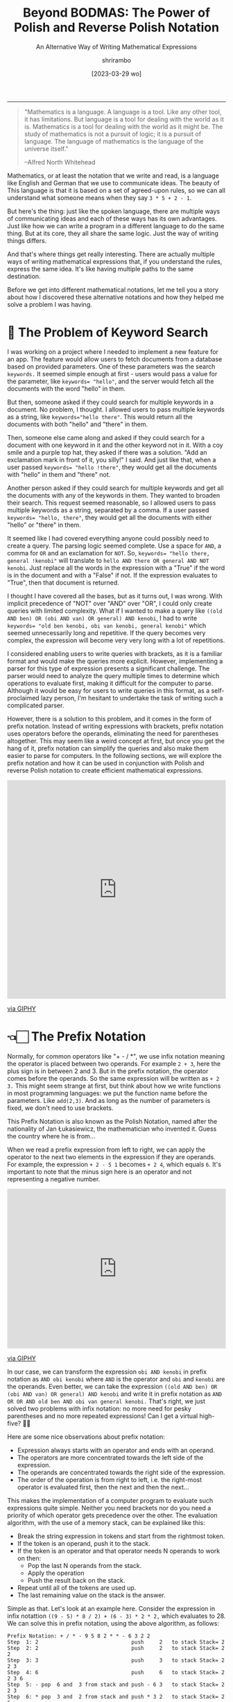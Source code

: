 #+TITLE: Beyond BODMAS: The Power of Polish and Reverse Polish Notation
#+SUBTITLE: An Alternative Way of Writing Mathematical Expressions
#+DATE: [2023-03-29 wo]
#+AUTHOR: shrirambo
#+DESCRIPTION: Polish and Reverse Polish notation uses operators in prefix and postfix instead of the usual infix sense, making it easier to implement computer programs to parse and solve these mathematical expressions
#+KEYWORDS: notation, polish notation, reverse polish notation, postfix, prefix, infix, maths, mathematical, expressions
#+OPTIONS: tex:t toc:nil
------

#+begin_quote
"Mathematics is a language. A language is a tool. Like any other tool, it has limitations. But language is a tool for dealing with the world as it is. Mathematics is a tool for dealing with the world as it might be. The study of mathematics is not a pursuit of logic; it is a pursuit of language. The language of mathematics is the language of the universe itself."

--Alfred North Whitehead
#+end_quote

Mathematics, or at least the notation that we write and read, is a language like English and German that we use to communicate ideas. The beauty of This language is that it is based on a set of agreed-upon rules, so we can all understand what someone means when they say ~3 * 5 + 2 - 1~.

But here's the thing: just like the spoken language, there are multiple ways of communicating ideas and each of these ways has its own advantages. Just like how we can write a program in a different language to do the same thing. But at its core, they all share the same logic. Just the way of writing things differs.

And that's where things get really interesting. There are actually multiple ways of writing mathematical expressions that, if you understand the rules, express the same idea. It's like having multiple paths to the same destination.

Before we get into different mathematical notations, let me tell you a story about how I discovered these alternative notations and how they helped me solve a problem I was having. 

* 🔎 The Problem of Keyword Search

I was working on a project where I needed to implement a new feature for an app. The feature would allow users to fetch documents from a database based on provided parameters. One of these parameters was the search ~keywords.~ It seemed simple enough at first - users would pass a value for the parameter, like ~keywords= "hello"~, and the server would fetch all the documents with the word "hello" in them.

But then, someone asked if they could search for multiple keywords in a document. No problem, I thought. I allowed users to pass multiple keywords as a string, like ~keywords="hello there"~. This would return all the documents with both "hello" and "there" in them.

Then, someone else came along and asked if they could search for a document with one keyword in it and the other keyword not in it. With a coy smile and a purple top hat, they asked if there was a solution. "Add an exclamation mark in front of it, you silly!" I said. And just like that, when a user passed ~keywords= "hello !there"~, they would get all the documents with "hello" in them and "there" not.

Another person asked if they could search for multiple keywords and get all the documents with any of the keywords in them. They wanted to broaden their search. This request seemed reasonable, so I allowed users to pass multiple keywords as a string, separated by a comma. If a user passed ~keywords= "hello, there"~, they would get all the documents with either "hello" or "there" in them.

It seemed like I had covered everything anyone could possibly need to create a query. The parsing logic seemed complete. Use a space for ~AND~, a comma for ~OR~ and an exclamation for ~NOT~. So, ~keywords= "hello there, general !kenobi"~ will translate to ~hello AND there OR general AND NOT kenobi~. Just replace all the words in the expression with a "True" if the word is in the document and with a "False" if not. If the expression evaluates to "True", then that document is returned.

I thought I have covered all the bases, but as it turns out, I was wrong. With implicit precedence of "NOT" over "AND" over "OR", I could only create queries with limited complexity. What if I wanted to make a query like  ~((old AND ben) OR (obi AND van) OR general) AND kenobi~, I had to write ~keywords= "old ben kenobi, obi van kenobi, general kenobi"~ which seemed unnecessarily long and repetitive. If the query becomes very complex, the expression will become very very long with a lot of repetitions.

I considered enabling users to write queries with brackets, as it is a familiar format and would make the queries more explicit. However, implementing a parser for this type of expression presents a significant challenge. The parser would need to analyze the query multiple times to determine which operations to evaluate first, making it difficult for the computer to parse. Although it would be easy for users to write queries in this format, as a self-proclaimed lazy person, I'm hesitant to undertake the task of writing such a complicated parser.

However, there is a solution to this problem, and it comes in the form of prefix notation. Instead of writing expressions with brackets, prefix notation uses operators before the operands, eliminating the need for parentheses altogether. This may seem like a weird concept at first, but once you get the hang of it, prefix notation can simplify the queries and also make them easier to parse for computers. In the following sections, we will explore the prefix notation and how it can be used in conjunction with Polish and reverse Polish notation to create efficient mathematical expressions.

#+begin_export html :noexport
<div style="width:100%;height:0;padding-bottom:100%;position:relative;"><iframe src="https://giphy.com/embed/f6z5TkrTIBZILYOd1t" width="100%" height="100%" style="position:absolute" frameBorder="0" class="giphy-embed" allowFullScreen></iframe></div><p><a href="https://giphy.com/gifs/NetflixisaJoke-netflix-iglesias-mr-f6z5TkrTIBZILYOd1t">via GIPHY</a></p>
#+end_export

* 👈🏻 The Prefix Notation


Normally, for common operators like "+ - / *", we use infix notation meaning the operator is placed between two operands. For example ~2 + 3~, here the plus sign is in between 2 and 3. But in the prefix notation, the operator comes before the operands. So the same expression will be written as  ~+ 2 3.~ This might seem strange at first, but think about how we write functions in most programming languages: we put the function name before the parameters. Like ~add(2,3)~. And as long as the number of parameters is fixed, we don't need to use brackets.

This Prefix Notation is also known as the Polish Notation, named after the nationality of Jan Łukasiewicz, the mathematician who invented it. Guess the country where he is from...

When we read a prefix expression from left to right, we can apply the operator to the next two elements in the expression if they are operands. For example, the expression ~+ 2 - 5 1~ becomes ~+ 2 4~, which equals ~6~. It's important to note that the minus sign here is an operator and not representing a negative number.

#+begin_export html :noexport
<div style="width:100%;height:0;padding-bottom:73%;position:relative;"><iframe src="https://giphy.com/embed/RLzkD9nLJ2vMYsTv0x" width="100%" height="100%" style="position:absolute" frameBorder="0" class="giphy-embed" allowFullScreen></iframe></div><p><a href="https://giphy.com/gifs/statechamps-state-champs-crying-out-loud-cryingoutloud-RLzkD9nLJ2vMYsTv0x">via GIPHY</a></p>
#+end_export

In our case, we can transform the expression ~obi AND kenobi~ in prefix notation as ~AND obi kenobi~ where ~AND~ is the operator and ~obi~ and ~kenobi~ are the operands. Even better, we can take the expression ~((old AND ben) OR (obi AND van) OR general) AND kenobi~ and write it in prefix notation as ~AND OR OR AND old ben AND obi van general kenobi.~ That's right, we just solved two problems with infix notation: no more need for pesky parentheses and no more repeated expressions! Can I get a virtual high-five? 🙌🏼

Here are some nice observations about prefix notation:

- Expression always starts with an operator and ends with an operand.
- The operators are more concentrated towards the left side of the expression.
- The operands are concentrated towards the right side of the expression.
- The order of the operation is from right to left, i.e. the right-most operator is evaluated first, then the next and then the next...

This makes the implementation of a computer program to evaluate such expressions quite simple. Neither you need brackets nor do you need a priority of which operator gets precedence over the other. The evaluation algorithm, with the use of a memory stack, can be explained like this:

+ Break the string expression in tokens and start from the rightmost token.
+ If the token is an operand, push it to the stack.
+ If the token is an operator and that operator needs N operands to work on then:
  + Pop the last N operands from the stack.
  + Apply the operation
  + Push the result back on the stack.
+ Repeat until all of the tokens are used up.
+ The last remaining value on the stack is the answer.
  
Simple as that. Let's look at an example here. Consider the expression in infix notattion ~((9 - 5) * 8 / 2) + (6 - 3) * 2 * 2,~ which evaluates to 28. We can solve this in prefix notation, using the above algorithm, as follows:

#+begin_example
Prefix Notation: + / * - 9 5 8 2 * * - 6 3 2 2
Step  1: 2                              push     2   to stack Stack= 2
Step  2: 2                              push     2   to stack Stack= 2 2
Step  3: 3                              push     3   to stack Stack= 2 2 3
Step  4: 6                              push     6   to stack Stack= 2 2 3 6
Step  5: - pop  6 and  3 from stack and push - 6 3   to stack Stack= 2 2 3
Step  6: * pop  3 and  2 from stack and push * 3 2   to stack Stack= 2 6
Step  7: * pop  6 and  2 from stack and push * 6 2   to stack Stack= 12
Step  8: 2                              push     2   to stack Stack= 12 2
Step  9: 8                              push     8   to stack Stack= 12 2 8
Step 10: 5                              push     5   to stack Stack= 12 2 8 5
Step 11: 9                              push     9   to stack Stack= 12 2 8 5 9
Step 12: - pop  9 and  5 from stack and push - 9 5   to stack Stack= 12 2 8 4
Step 13: * pop  8 and  4 from the stack and push * 8 4   to stack Stack= 12 2 32
Step 14: / pop 20 and  2 from the stack and push / 20 2  to stack Stack= 12 16
Step 15: + pop 12 and 16 from stack and push + 12 16 to stack Stack= 28
#+end_example

Simple as that. If we have to implement an algo for infix notation, we would have to go over the whole expression back and forth to find the operator with the highest precedence to evaluate before the rest (based on the famous *BODMAS* rule). It will be way more complicated to implement this using a memory stack. On the other hand, in the prefix notation; we go over the expression, one token at a time, from right to left and only once. No more hidden steps. Easy peasy.

#+begin_export html :noexport
<div style="width:100%;height:0;padding-bottom:82%;position:relative;"><iframe src="https://giphy.com/embed/KWhzYRArxnE9U0ioHW" width="100%" height="100%" style="position:absolute" frameBorder="0" class="giphy-embed" allowFullScreen></iframe></div><p><a href="https://giphy.com/gifs/reaction-mood-KWhzYRArxnE9U0ioHW">via GIPHY</a></p>
#+end_export

Now, assume that we want to extend the above expression and add ~+ * 2 3 1~ to it. In that case we can prepend a ~+ + * 2 3 1~ to the original expression resulting in ~+ + * 2 3 1 + / * - 9 5 8 2 * * - 6 3 2 2~. And as we are evaluating it from right to left, we do not have to restart the algo even if we update the expression in the middle. Let's talk about it in the next section.

 #+begin_export html :noexport
<div style="width:100%;height:0;padding-bottom:100%;position:relative;"><iframe src="https://giphy.com/embed/GxBk3vZy86tKiENJQ4" width="100%" height="100%" style="position:absolute" frameBorder="0" class="giphy-embed" allowFullScreen></iframe></div><p><a href="https://giphy.com/gifs/helloall-happy-thanksgiving-happythanksgiving-family-GxBk3vZy86tKiENJQ4">via GIPHY</a></p> 
#+end_export

* 👉🏼 The Postfix Notation

Let me introduce the hippy cousin of Polish notation, the Reverse Polish Notation. It is just Polish notation but in reverse. As opposed to the prefix notation, in postfix, we write the operator after the operands for example the infix expression ~2 + 3~ will become ~2 3 +~ in postfix. And our logical expression  ~((old AND ben) OR (obi AND van) OR general) AND kenobi~ in postfix will become ~old ben AND obi van AND OR general OR kenobi AND~. Notice that in the postfix expression

- Expression always starts with an operand and ends with an operator.
- The operators are more concentrated towards the right side of the expression.
- The operands are concentrated towards the left side of the expression.
- The order of evaluation of operators is from left to right.
  
Left to right!!! Makes more sense now. We also read left to right (in most languages). Exactly the reverse of prefix notation. There is a reason it is called Reverse Polish Notation. The algorithm to evaluate postfix expression is very similar to that of prefix expression, just in reverse order:

+ Break the string expression in tokens and start from the left.
+ The rest is the same as before 😉

Let us look at the same example of infix expression ~((9 - 5) * 8 / 2) + (6 - 3) * 2 * 2~ and solve it in postfix:

#+begin_example
Prefix Notation: 9 5 - 8 * 2 / 6 3 - 2 * 2 * +
Step  1: 9                              push     9   to stack Stack= 9       #Like step 11 
Step  2: 5                              push     5   to stack Stack= 9 5     #Like step 10
Step  3: - pop  9 and  5 from stack and push - 9 5   to stack Stack= 4       #Like step 12
Step  4: 8                              push     8   to stack Stack= 4 8     #Like step 9
Step  5: * pop  8 and  4 from stack and push * 8 4   to stack Stack= 32      #Like step 13
Step  6: 2                              push     2   to stack Stack= 32 2    #Like step 8
Step  7: / pop 32 and  2 from stack and push / 32 2  to stack Stack= 16      #Like step 14
Step  8: 6                              push     6   to stack Stack= 16 6    #Like step 4
Step  9: 3                              push     3   to stack Stack= 16 6 3  #Like step 3
Step 10: - pop  6 and  3 from stack and push - 6 3   to stack Stack= 16 3    #Like step 5
Step 11: 2                              push     2   to stack Stack= 16 3 2  #Like step 1
Step 12: * pop  3 and  2 from stack and push * 3 2   to stack Stack= 16 6    #Like step 6
Step 13: 2                              push     2   to stack Stack= 16 6 2  #Like step 2
Step 14: * pop  6 and  2 from stack and push * 6 2   to stack Stack= 16 12   #Like step 7
Step 15: + pop 16 and 12 from stack and push + 16 12 to stack Stack= 28      #Like step 15
#+end_example

Notice how similar it is to the steps of prefix notation. Only the stack looks different and the order of operation is jumbled up. Now let's say that we already evaluated till step 14 and we want to add the expression ~2 3 * 1 +~ (i.e. ~2*3 + 1~ in infix), we just update the expression and continue our steps without having to restart:

#+begin_example
Prefix Notation: 9 5 - 8 * 2 / 6 3 - 2 * 2 * +
Step 14: * pop  6 and  2 from stack and push * 6 2   to stack Stack= 16 12
Updated Expression: 9 5 - 8 * 2 / 6 3 - 2 * 2 * + 2 3 * 1 + +
Step 15: + pop 16 and 12 from stack and push + 16 12 to stack Stack= 28
Step 16: 2                              push     2   to stack Stack= 28 2
Step 17: 3                              push     3   to stack Stack= 28 2 3
Step 18: * pop  2 and  3 from stack and push * 2 3   to stack Stack= 28 6
Step 19: 1                              push     1   to stack Stack= 28 6 1
Step 20: + pop  6 and  1 from stack and push + 6 1   to stack Stack= 28 7
Step 21: + pop 28 and  7 from stack and push + 28 7  to stack Stack= 35
#+end_example

That is the magic of prefixes and postfix notation. Super simple implementation algorithm that we can stop in the middle, update the expression and continue. But wait, there is still desert 😋.


* 🍛 Partially Application of Operators a.k.a. Currying

Did you know about the additional benefits the prefix and postfix notation have? They allow for /Currying./ Currying is a concept from functional programming that lets us apply functions (in our case operators) partially and create new functions from it. Here's an example: In prefix notation, let's define ~X = + 3~. This means that ~X~ is an operator that takes one operand and adds 3 to it. So  ~X 2~ would be equal to ~+ 3 2~ which is equal to 5. We can use ~X~ as a partially applied addition. In postfix notation, this would be written as ~X = 3 +~ and ~2 X~ would be ~2 3 +~ which is ~5~. Unfortunately, this isn't possible in infix notation. As Łukasiewicz said, prefix notation makes it easier to write and prove theorems! True that.

* 🥂 Conclusion

So, there we have it. A different way of writing mathematical expressions that:
1. Do not require any brackets.
2. Avoids repetition of terms.
3. Easy to implement parsing algorithm.
4. Easy to adapt to modification of the expression on the fly.
5. Allows partial application of operator or Currying.
6. And difficult to write and comprehend by humans. Wait. Noooooooo.
   
Our human brains have become so accustomed to using brackets in math expressions that it would be difficult to switch to prefix or postfix notations overnight. After all, the majority of the world uses infix notation, and it's what most people are comfortable with. It's intuitive and easier to understand, especially for those without a strong math background. So for my use case, instead of forcing users to adopt postfix or prefix notation, we can stick to the infix notation but without brackets. That way it will be easier for users to understand and write and simple for computers to parse. The only downside is that the user has to write a query in an expanded form. I guess that is okay. We cannot have our cake and eat it too.

Speaking of eating, I'm trying to decide what to eat for dinner tonight. The restaurant next to my house serves and and and burgers fries milkshakes not and salads sushi 😉
